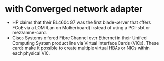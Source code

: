 * with Converged network adapter

- HP claims that their BL460c G7 was the first blade-server that offers FCoE via a LOM (Lan on Motherboard) instead of using a PCI-slot or mezzanine-card.
- Cisco Systems offered Fibre Channel over Ethernet in their Unified Computing System product line via Virtual Interface Cards (VICs). These cards make it possible to create multiple virtual HBAs or NICs within each physical VIC.
